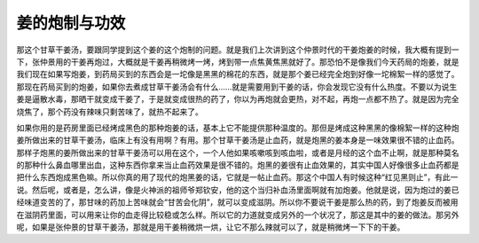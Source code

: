 姜的炮制与功效
=================

那这个甘草干姜汤，要跟同学提到这个姜的这个炮制的问题。就是我们上次讲到这个仲景时代的干姜炮姜的时候，我大概有提到一下，张仲景用的干姜再炮过，大概就是干姜再稍微烤一烤，烤到带一点焦黄焦黑就好了。那恐怕不是像我们今天药局的炮姜，就是我们现在如果写炮姜，到药局买到的东西会是一坨像是黑黑的棉花的东西，就是那个姜已经完全炮到好像一坨棉絮一样的感觉了。那现在药局买到的炮姜，如果你去煮成甘草干姜汤会有什么……就是需要用到干姜的话，你会发现它没有什么热度。不要以为说生姜是逼散水毒，那晒干就变成干姜了，于是就变成很热的药了，你以为再炮就会更热，对不起，再炮一点都不热了。就是因为完全烧焦了，那个药没有辣味只剩苦味了，就热不起来了。

如果你用的是药房里面已经烤成黑色的那种炮姜的话，基本上它不能提供那种温度的。那但是烤成这种黑黑的像棉絮一样的这种炮姜所做出来的甘草干姜汤，临床上有没有用啊？有用。那个甘草干姜汤是止血药，就是炮黑的姜本身是一味效果很不错的止血药。那样子炮黑的姜所做出来的甘草干姜汤可以用在这个，一个人他如果咳嗽咳到咳血啦，或者是月经的这个血不止啊，就是那种莫名的那种什么鼻血哪里出血，这种东西你拿来当止血药效果是很不错的。炮黑的姜很有止血效果的，其实中国人好像很多止血药都是把什么东西炮成黑色嘛。所以你真的用了现代的炮黑姜的话，它就是一帖止血药。那这个中国人有时候这种“红见黑则止”，有此一说。然后呢，或者是，怎么讲，像是火神派的祖师爷郑钦安，他的这个当归补血汤里面啊就有加炮姜。他就是说，因为炮过的姜已经味道变苦的了，那甘味的药加上苦味就会“甘苦会化阴”，就可以变成滋阴。所以你不要说干姜是那么热的药，到了炮姜反而被用在滋阴药里面，可以用来让你的血走得比较稳或怎么样。所以它的力道就变成另外的一个状况了，那这是其中的姜的做法。那另外呢，如果是张仲景的甘草干姜汤，那就是用干姜稍微烘一烘，让它不那么辣就可以了，就是稍微烤一下下的干姜。
